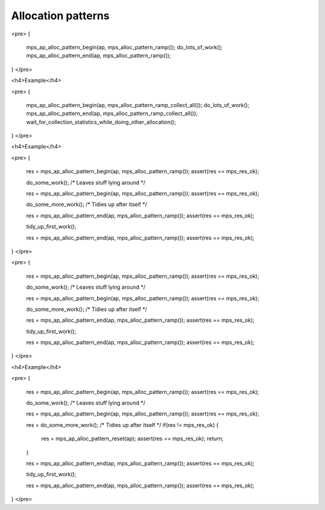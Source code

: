 .. _topic-pattern:

Allocation patterns
===================



<pre>
{
  mps_ap_alloc_pattern_begin(ap, mps_alloc_pattern_ramp());
  do_lots_of_work();
  mps_ap_alloc_pattern_end(ap, mps_alloc_pattern_ramp());
}
</pre>



<h4>Example</h4>

<pre>
{
  mps_ap_alloc_pattern_begin(ap, mps_alloc_pattern_ramp_collect_all());
  do_lots_of_work();
  mps_ap_alloc_pattern_end(ap, mps_alloc_pattern_ramp_collect_all());
  wait_for_collection_statistics_while_doing_other_allocation();
}
</pre>




<h4>Example</h4>

<pre>
{
  res = mps_ap_alloc_pattern_begin(ap, mps_alloc_pattern_ramp());
  assert(res == mps_res_ok);

  do_some_work(); /* Leaves stuff lying around */

  res = mps_ap_alloc_pattern_begin(ap, mps_alloc_pattern_ramp());
  assert(res == mps_res_ok);

  do_some_more_work(); /* Tidies up after itself */

  res = mps_ap_alloc_pattern_end(ap, mps_alloc_pattern_ramp());
  assert(res == mps_res_ok);

  tidy_up_first_work();

  res = mps_ap_alloc_pattern_end(ap, mps_alloc_pattern_ramp());
  assert(res == mps_res_ok);
}
</pre>



<pre>
{
  res = mps_ap_alloc_pattern_begin(ap, mps_alloc_pattern_ramp());
  assert(res == mps_res_ok);

  do_some_work(); /* Leaves stuff lying around */

  res = mps_ap_alloc_pattern_begin(ap, mps_alloc_pattern_ramp());
  assert(res == mps_res_ok);

  do_some_more_work(); /* Tidies up after itself */

  res = mps_ap_alloc_pattern_end(ap, mps_alloc_pattern_ramp());
  assert(res == mps_res_ok);

  tidy_up_first_work();

  res = mps_ap_alloc_pattern_end(ap, mps_alloc_pattern_ramp());
  assert(res == mps_res_ok);
}
</pre>


<h4>Example</h4>

<pre>
{
  res = mps_ap_alloc_pattern_begin(ap, mps_alloc_pattern_ramp());
  assert(res == mps_res_ok);

  do_some_work(); /* Leaves stuff lying around */

  res = mps_ap_alloc_pattern_begin(ap, mps_alloc_pattern_ramp());
  assert(res == mps_res_ok);

  res = do_some_more_work(); /* Tidies up after itself */
  if(res != mps_res_ok) {
    res = mps_ap_alloc_pattern_reset(ap);
    assert(res == mps_res_ok);
    return;
  }

  res = mps_ap_alloc_pattern_end(ap, mps_alloc_pattern_ramp());
  assert(res == mps_res_ok);

  tidy_up_first_work();

  res = mps_ap_alloc_pattern_end(ap, mps_alloc_pattern_ramp());
  assert(res == mps_res_ok);
}
</pre>


